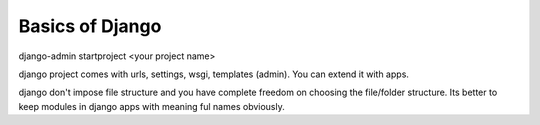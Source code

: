 Basics of Django
================

django-admin startproject <your project name>

django project comes with urls, settings, wsgi, templates (admin). You can extend it with apps.

django don't impose file structure and you have complete freedom on choosing the file/folder structure. Its better to keep modules in django apps with meaning ful names obviously.

